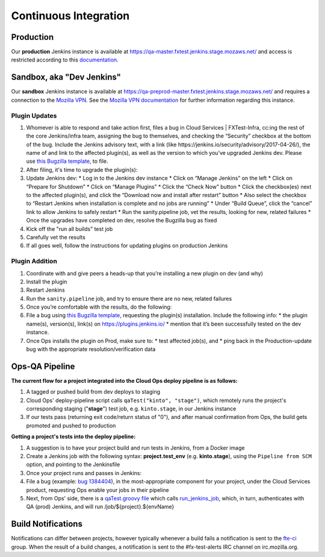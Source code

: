 ######################
Continuous Integration
######################

**********
Production
**********
Our **production** Jenkins instance is available at
https://qa-master.fxtest.jenkins.stage.mozaws.net/ and access is restricted according to
this `documentation <https://mana.mozilla.org/wiki/display/TestEngineering/qa-master.fxtest.jenkins.stage.mozaws.net>`_.

**************************
Sandbox, aka "Dev Jenkins"
**************************
Our **sandbox** Jenkins instance is available at
https://qa-preprod-master.fxtest.jenkins.stage.mozaws.net/ and requires a connection to
the `Mozilla VPN`_. See the `Mozilla VPN documentation <https://mana.mozilla.org/wiki/display/TestEngineering/qa-preprod-master.fxtest.jenkins.stage.mozaws.net>`_
for further information regarding this instance.

Plugin Updates
==============
#. Whomever is able to respond and take action first, files a bug in Cloud Services | FXTest-Infra, cc:ing the rest of the core Jenkins/infra team, assigning the bug to themselves, and checking the “Security” checkbox at the bottom of the bug.  Include the Jenkins advisory text, with a link (like https://jenkins.io/security/advisory/2017-04-26/), the name of and link to the affected plugin(s), as well as the version to which you’ve upgraded Jenkins dev.  Please use `this Bugzilla template <https://bugzilla.mozilla.org/enter_bug.cgi?assigned_to=nobody%40mozilla.org&bug_file_loc=http%3A%2F%2F&bug_ignored=0&bug_severity=critical&bug_status=NEW&cc=ckolos%40mozilla.com&cc=oremj%40mozilla.com&cc=kthiessen%40mozilla.com&cc=stephen.donner%40gmail.com&cc=dave.hunt%40gmail.com&cf_blocking_fennec=---&cf_fx_iteration=---&cf_fx_points=---&cf_status_firefox55=---&cf_status_firefox56=---&cf_status_firefox57=---&cf_status_firefox_esr52=---&cf_tracking_firefox55=---&cf_tracking_firefox56=---&cf_tracking_firefox57=---&cf_tracking_firefox_esr52=---&cf_tracking_firefox_relnote=---&component=FXTest-infra&contenttypemethod=autodetect&contenttypeselection=text%2Fplain&defined_groups=1&flag_type-37=X&flag_type-4=X&flag_type-5=X&flag_type-607=X&flag_type-708=X&flag_type-721=X&flag_type-737=X&flag_type-781=X&flag_type-787=X&flag_type-800=X&flag_type-803=X&flag_type-846=X&flag_type-864=X&flag_type-914=X&flag_type-916=X&form_name=enter_bug&groups=cloud-services-security&maketemplate=Remember%20values%20as%20bookmarkable%20template&op_sys=Unspecified&priority=--&product=Cloud%20Services&qa_contact=rpappalardo%40mozilla.com&rep_platform=Unspecified&target_milestone=---&version=unspecified>`_, to file.
#. After filing, it's time to upgrade the plugin(s):
#. Update Jenkins dev:
   * Log in to the Jenkins dev instance
   * Click on “Manage Jenkins” on the left
   * Click on “Prepare for Shutdown”
   * Click on “Manage Plugins”
   * Click the “Check Now” button
   * Click the checkbox(es) next to the affected plugin(s), and click the “Download now and install after restart” button
   * Also select the checkbox to “Restart Jenkins when installation is complete and no jobs are running”
   * Under “Build Queue”, click the “cancel” link to allow Jenkins to safely restart
   * Run the sanity.pipeline job, vet the results, looking for new, related failures
   * Once the upgrades have completed on dev, resolve the Bugzilla bug as fixed
#. Kick off the "run all builds" test job
#. Carefully vet the results
#. If all goes well, follow the instructions for updating plugins on production Jenkins

Plugin Addition
===============
#. Coordinate with and give peers a heads-up that you’re installing a new plugin on dev (and why)
#. Install the plugin
#. Restart Jenkins
#. Run the ``sanity.pipeline`` job, and try to ensure there are no new, related failures
#. Once you’re comfortable with the results, do the following:
#. File a bug using `this Bugzilla template <https://bugzilla.mozilla.org/enter_bug.cgi?assigned_to=nobody%40mozilla.org&bug_file_loc=http%3A%2F%2F&bug_ignored=0&bug_severity=critical&bug_status=NEW&cc=ckolos%40mozilla.com&cc=oremj%40mozilla.com&cc=kthiessen%40mozilla.com&cc=stephen.donner%40gmail.com&cc=dave.hunt%40gmail.com&cf_blocking_fennec=---&cf_fx_iteration=---&cf_fx_points=---&cf_status_firefox55=---&cf_status_firefox56=---&cf_status_firefox57=---&cf_status_firefox_esr52=---&cf_tracking_firefox55=---&cf_tracking_firefox56=---&cf_tracking_firefox57=---&cf_tracking_firefox_esr52=---&cf_tracking_firefox_relnote=---&component=FXTest-infra&contenttypemethod=autodetect&contenttypeselection=text%2Fplain&defined_groups=1&flag_type-37=X&flag_type-4=X&flag_type-5=X&flag_type-607=X&flag_type-708=X&flag_type-721=X&flag_type-737=X&flag_type-781=X&flag_type-787=X&flag_type-800=X&flag_type-803=X&flag_type-846=X&flag_type-864=X&flag_type-914=X&flag_type-916=X&form_name=enter_bug&groups=cloud-services-security&maketemplate=Remember%20values%20as%20bookmarkable%20template&op_sys=Unspecified&priority=--&product=Cloud%20Services&qa_contact=rpappalardo%40mozilla.com&rep_platform=Unspecified&target_milestone=---&version=unspecified>`_, requesting the plugin(s) installation. Include the following info:
   * the plugin name(s), version(s), link(s) on https://plugins.jenkins.io/
   * mention that it’s been successfully tested on the dev instance.
#. Once Ops installs the plugin on Prod, make sure to:
   * test affected job(s), and
   * ping back in the Production-update bug with the appropriate resolution/verification data

.. _Mozilla VPN: https://mana.mozilla.org/wiki/display/IT/Mozilla+VPN

***************
Ops-QA Pipeline
***************
**The current flow for a project integrated into the Cloud Ops deploy pipeline is as follows:**

#. A tagged or pushed build from dev deploys to staging
#. Cloud Ops' deploy-pipeline script calls ``qaTest("kinto", "stage")``, which remotely runs the project's corresponding staging ("**stage**") test job, e.g. ``kinto.stage``, in our Jenkins instance
#. If our tests pass (returning exit code/return status of "0"), and after manual confirmation from Ops, the build gets promoted and pushed to production

**Getting a project's tests into the deploy pipeline:**

#. A suggestion is to have your project build and run tests in Jenkins, from a Docker image
#. Create a Jenkins job with the following syntax: **project.test_env** (e.g. **kinto.stage**), using the ``Pipeline from SCM`` option, and pointing to the Jenkinsfile
#. Once your project runs and passes in Jenkins:
#. File a bug (example: `bug 1384404 <https://bugzilla.mozilla.org/show_bug.cgi?id=1384404>`_), in the most-appropriate component for your project, under the Cloud Services product, requesting Ops enable your jobs in their pipeline
#. Next, from Ops' side, there is a `qaTest.groovy file <https://github.com/mozilla-services/cloudops-deployment/blob/c6a09fa1a62d1cddf3a3b560e92aca55a497d0d4/libs/pipeline/vars/qaTest.groovy#L13>`_ which calls `run_jenkins_job <https://github.com/mozilla-services/cloudops-deployment/blob/9626ef442346913733b2f14e11d490750d481411/bin/run_jenkins_job>`_, which, in turn, authenticates with QA (prod) Jenkins, and will run /job/${project}.${envName}

*******************
Build Notifications
*******************

Notifications can differ between projects, however typically whenever a build fails a notification is sent to the `fte-ci <https://groups.google.com/a/mozilla.com/forum/#!forum/fte-ci>`_ group. When the result of a build changes, a notification is sent to the #fx-test-alerts IRC channel on irc.mozilla.org.
